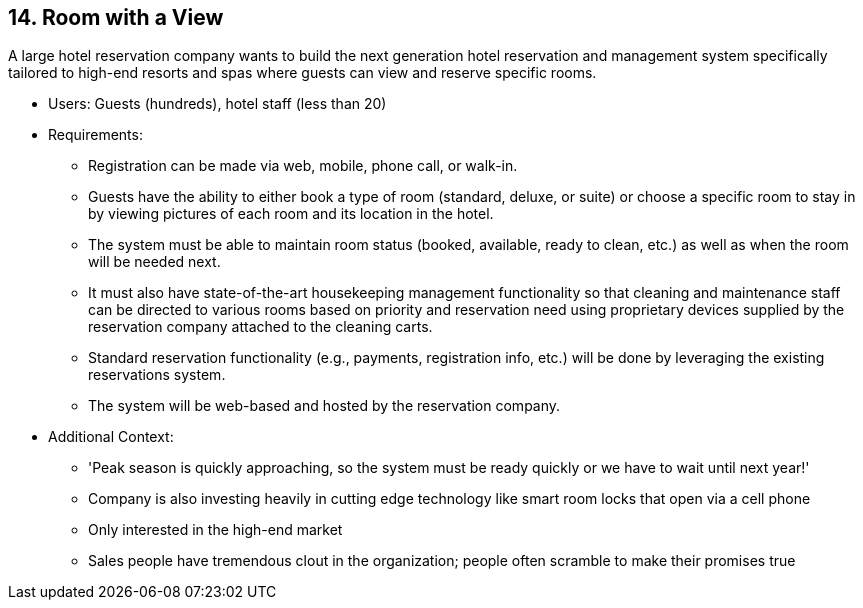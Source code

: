 [[section-kata-14]]
== 14. Room with a View

A large hotel reservation company wants to build the next generation hotel reservation and management system specifically tailored to high-end resorts and spas where guests can view and reserve specific rooms.

*    Users: Guests (hundreds), hotel staff (less than 20)
*    Requirements:
**        Registration can be made via web, mobile, phone call, or walk-in.
**        Guests have the ability to either book a type of room (standard, deluxe, or suite) or choose a specific room to stay in by viewing pictures of each room and its location in the hotel.
**        The system must be able to maintain room status (booked, available, ready to clean, etc.) as well as when the room will be needed next.
**        It must also have state-of-the-art housekeeping management functionality so that cleaning and maintenance staff can be directed to various rooms based on priority and reservation need using proprietary devices supplied by the reservation company attached to the cleaning carts.
**        Standard reservation functionality (e.g., payments, registration info, etc.) will be done by leveraging the existing reservations system.
**        The system will be web-based and hosted by the reservation company.
*    Additional Context:
**        'Peak season is quickly approaching, so the system must be ready quickly or we have to wait until next year!'
**        Company is also investing heavily in cutting edge technology like smart room locks that open via a cell phone
**        Only interested in the high-end market
**        Sales people have tremendous clout in the organization; people often scramble to make their promises true

